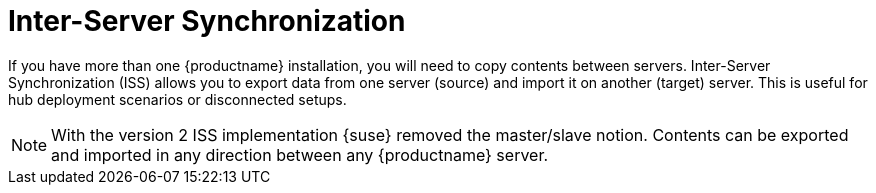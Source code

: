 [[iss_intro]]
= Inter-Server Synchronization

If you have more than one {productname} installation, you will need to copy contents between servers.
Inter-Server Synchronization (ISS) allows you to export data from one server (source) and import it on another (target) server.
This is useful for hub deployment scenarios or disconnected setups.


[NOTE]
====
With the version 2 ISS implementation {suse} removed the master/slave notion.
Contents can be exported and imported in any direction between any {productname} server.
====


ifeval::[{mlm-content} == true]

[WARNING]
====
Starting with {productname} 5.0, the Inter-Server Synchronization (Version 1) feature will be deprecated and subsequently removed in future versions.
====

endif::[]

